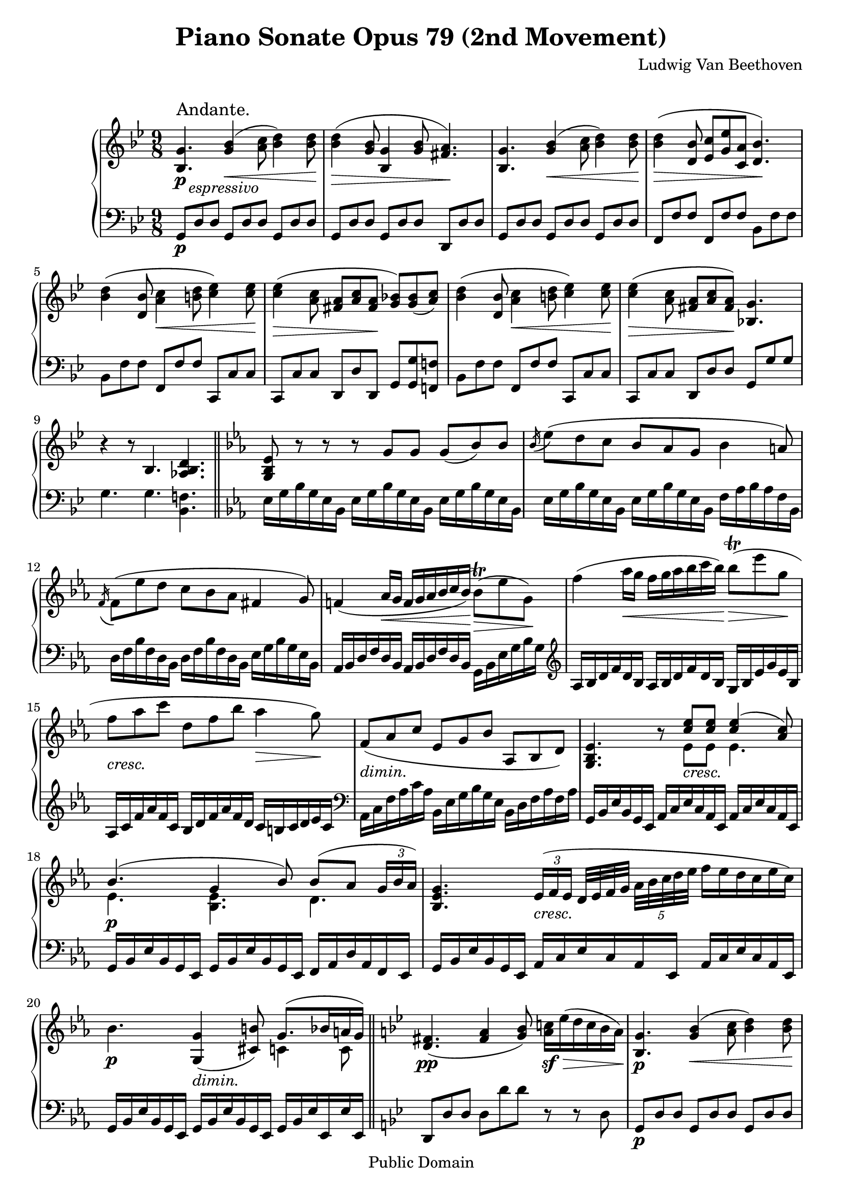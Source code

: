 \version "2.10.3"

 \header {
  title = "Piano Sonate Opus 79 (2nd Movement)"
  composer = "Ludwig Van Beethoven"
  mutopiatitle = "Sonata No. 25 (2nd Movement: Andante)"
  mutopiacomposer = "BeethovenLv"
  mutopiainstrument = "Piano"
  mutopiaopus = "Op. 79"
  date = "1809"
  source = "Breitkopf & Hartel (1862-1865)"
  style = "Classical"
  copyright = "Public Domain"
  maintainer = "Stelios Samelis"
  lastupdated = "2007/April/9"
  version = "2.10.3"
 footer = "Mutopia-2007/04/15-956"
 tagline = \markup { \override #'(box-padding . 1.0) \override #'(baseline-skip . 2.7) \box \center-align { \small \line { Sheet music from \with-url #"http://www.MutopiaProject.org" \line { \teeny www. \hspace #-1.0 MutopiaProject \hspace #-1.0 \teeny .org \hspace #0.5 } • \hspace #0.5 \italic Free to download, with the \italic freedom to distribute, modify and perform. } \line { \small \line { Typeset using \with-url #"http://www.LilyPond.org" \line { \teeny www. \hspace #-1.0 LilyPond \hspace #-1.0 \teeny .org } by \maintainer \hspace #-1.0 . \hspace #0.5 Reference: \footer } } \line { \teeny \line { This sheet music has been placed in the public domain by the typesetter, for details see: \hspace #-0.5 \with-url #"http://creativecommons.org/licenses/publicdomain" http://creativecommons.org/licenses/publicdomain } } } }
}

\score {

 \new GrandStaff
 <<
 \new Staff = "up" {
 \clef treble
 \key g \minor
 \time 9/8
 \override Score.MetronomeMark #'transparent = ##t
 \tempo 4 = 72
 \override TextScript #'padding = #2.0
 <bes g'>4.\p_\markup { \italic "   espressivo" }^\markup { \large "Andante." } <g' bes'>4\<( <a' c''>8 <bes' d''>4) <bes' d''>8\!
 <bes' d''>4\>( <g' bes'>8 <bes g'>4 <g' bes'>8 <fis' a'>4.\!)
 <bes g'>4. <g' bes'>4\<( <a' c''>8 <bes' d''>4) <bes' d''>8\!
 <bes' d''>4\>( <d' bes'>8 <ees' c''>[ <g' ees''> <c' a'>] <d' bes'>4.\!)
 <bes' d''>4( <d' bes'>8 <a' c''>4\< <b' d''>8 <c'' ees''>4) <c'' ees''>8\!
 <c'' ees''>4\>( <a' c''>8 <fis' a'>8[ <a' c''> <fis' a'>\!] <g' bes'!>)[ <g' bes'>( <a' c''>)]
 <bes' d''>4( <d' bes'>8 <a' c''>4\< <b' d''>8 <c'' ees''>4) <c'' ees''>8\!
 <c'' ees''>4\>( <a' c''>8 <fis' a'>8[ <a' c''> <fis' a'>\!]) <bes! g'>4. r4 r8 bes4. <aes bes d'>4. \bar "||"
 \key ees \major <g bes ees'>8 r8 r r g'[ g'] g'8( bes') bes' \acciaccatura bes'16 ees''8( d'' c'' bes' aes' g' bes'4 a'8)
 \acciaccatura f'16 f'8( ees'' d'' c'' bes' aes' fis'4 g'8)
 f'!4( aes'16\< g' f'[ g' aes' bes' c'' bes'\!]) bes'8^\trill\>( ees'' g'\!)
 f''4( aes''16\< g'' f''[ g'' aes'' bes'' c''' bes''\!]) bes''8^\trill\>( ees''' g''\!
 f''_\markup { \italic "cresc." } aes'' c''' d'' f'' bes'' aes''4\> g''8\!)
 f'8_\markup { \italic "dimin." }( aes' c'' ees' g' bes' aes bes d') <g bes ees'>4. r8
 << { <c'' ees''>8[ <c'' ees''>] <c'' ees''>4( <aes' c''>8) bes'4.( g'4 bes'8) bes'8( aes'
 \set tupletSpannerDuration = #(ly:make-moment 1 4) \times 2/3 { g'16[ bes' aes']) } } \\
 { ees'8_\markup { \italic "cresc." }[ ees'] ees'4. ees'4.\p <bes ees'>4. d'4. } >>
 <bes ees' g'>4. \set tupletSpannerDuration = #(ly:make-moment 1 4)
 \times 2/3 { ees'16_\markup { \italic "cresc." }([ f' ees'] } d'32[ ees' f' g']
 \set tupletSpannerDuration = #(ly:make-moment 1 4) \times 4/5 { aes'32[ bes' c'' d'' ees''] } f''16[ ees'' d'' c'' ees'' c''])
 bes'4.\p <g g'>4_\markup { \italic "dimin." }( <cis' b'>8) << { g'8.( bes'16 a' g') } \\ { c'4 c'8 } >> \bar "||"
 \key g \minor
 <d' fis'>4.\pp( <fis' a'>4 <g' bes'>8) <a' c''!>16\sf\> ees''( d'' c'' bes' a'\!)
 <bes g'>4.\p <g' bes'>4\<( <a' c''>8 <bes' d''>4) <bes' d''>8\! <bes' d''>4\>( <g' bes'>8 <bes g'>4 <g' bes'>8 <fis' a'>4.\!)
 <bes g'>4. <g' bes'>4\<( <a' c''>8 <bes' d''>4) <bes' d''>8\! <bes' d''>4\>( <d' bes'>8 <ees' c''>[ <g' ees''> <c' a'>] <d' bes'>4.\!)
 <bes' d''>4( <d' bes'>8 <a' c''>4\< <b' d''>8 <c'' ees''>4) <c'' ees''>8\!
 <c'' ees''>4\>( <a' c''>8 <fis' a'>8[ <a' c''> <fis' a'>\!] <g' bes'!>)[ <g' bes'>( <a' c''>)]
 <bes' d''>4( <d' bes'>8 <a' c''>4\< <b' d''>8 <c'' ees''>4) <c'' ees''>8\!
 <c'' ees''>4\>( <a' c''>8 <fis' a'>8[ <a' c''> <fis' a'>]) <bes! g'>4.\!
 <g' g''>4.( <bes' bes''>4_\markup { \italic "cresc." } <c'' c'''>8 <d'' d'''>4) <d'' d'''>8
 <d'' d'''>4( <bes' bes''>8 <g' g''>4 <bes' bes''>8 <a' a''>4.) <c'' c'''>4( <a' a''>8 <fis' fis''>4 <a' a''>8 <g' g''>4.\>)
 <ees' c''>4\staccato\!_\markup { \italic "dimin." }( <ees' a'>8\staccato) r4 r8 <c' fis'>4\staccato( <fis' a'>8\staccato)
 <c' d' fis'>4\p r8 <bes d' g'>4 r8 r4 r8 \bar "|."
}

 \new Staff = "down" {
 \clef bass
 \key g \minor
 \time 9/8
 g,8\p d d g, d d g, d d g, d d g, d d d, d d g, d d g, d d g, d d f, f f f, f f bes, f f
 bes, f f f, f f c, c c c, c c d, d d, g, <g, g> <f,! f!> bes, f f f, f f c, c c c, c c d, d d g, g g g4. g4. <bes, f!>4. \bar "||"
 \key ees \major ees16 g bes g ees bes, ees g bes g ees bes, ees g bes g ees bes,
 ees g bes g ees bes, ees g bes g ees bes, f aes bes aes f bes, d f bes f d bes, d f bes f d bes, ees g bes g ees bes,
 aes, bes, d f d bes, aes, bes, d f d bes, g, bes, ees g bes g \clef treble aes bes d' f' d' bes aes bes d' f' d' bes g bes ees' g' ees' bes
 aes c' f' aes' f' c' bes d' f' aes' f' d' c' b c' d' ees' c' \clef bass aes, c f aes c' aes bes, ees g bes g ees bes, d f aes f aes
 g, bes, ees bes, g, ees, aes, c ees c aes, ees, aes, c ees c aes, ees,
 g, bes, ees bes, g, ees, g, bes, ees bes, g, ees, f, aes, d aes, f, ees, g, bes, ees bes, g, ees, aes, c ees c aes, ees, aes, c ees c aes, ees,
 g, bes, ees bes, g, ees, g, bes, ees bes, g, ees, g, bes, ees ees, ees ees, \bar "||"
 \key g \minor
 d,8 d d d d' d' r r d g,8\p d d g, d d g, d d g, d d g, d d d, d d g, d d g, d d g, d d f, f f f, f f bes, f f bes, f f f, f f c, c c
 c, c c d, d d, g, <g, g> <f,! f!> bes, f f f, f f c, c c c, c c d, d d g,16 bes, d g, bes, d g bes d' bes g d g bes d' bes g d g bes d' bes g d
 g16 bes d' bes g d g bes d' bes g d fis a d' a fis d fis a c' a fis d fis a c' a fis d ees g bes g ees d
 <c a>4\staccato( <c c'>8\staccato) r4 r8 <d a>4\staccato( <d c'>8\staccato) <d a>4\p r8 <g, g>4 r8 r4 r8 \bar "|."
}
>>

 \layout { }

 \midi { }

}
